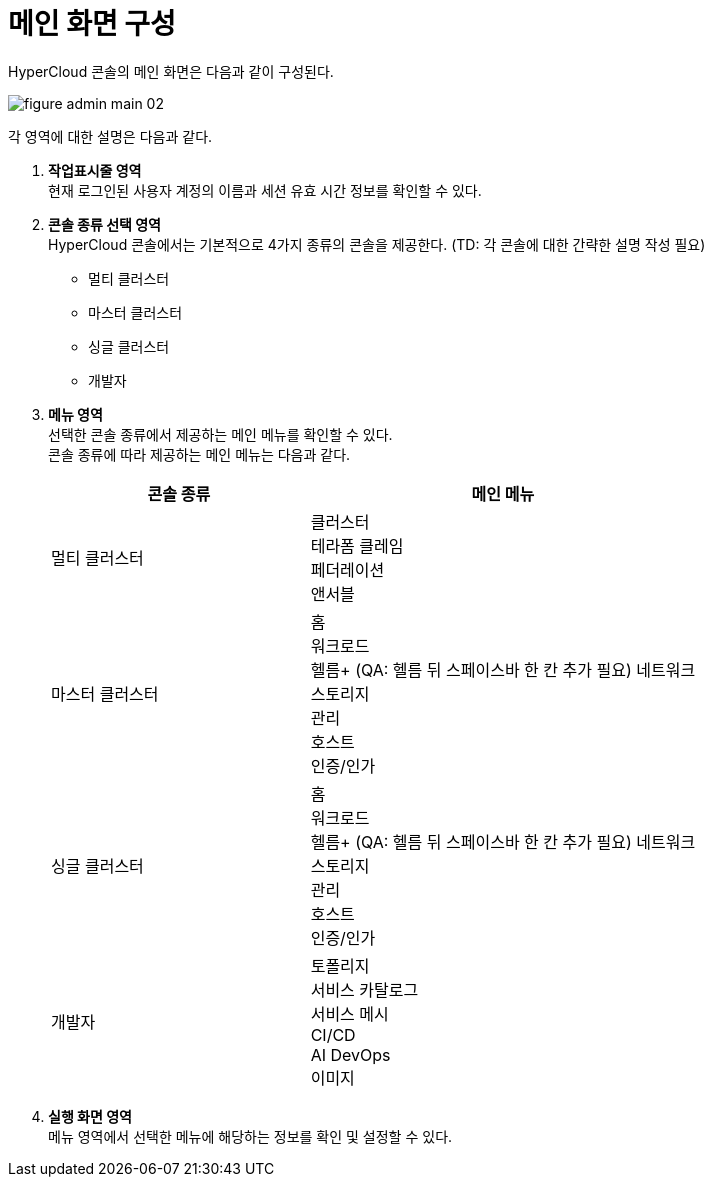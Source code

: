= 메인 화면 구성

HyperCloud 콘솔의 메인 화면은 다음과 같이 구성된다.

image::../images/figure_admin_main_02.png[]

각 영역에 대한 설명은 다음과 같다.

<1> *작업표시줄 영역* +
현재 로그인된 사용자 계정의 이름과 세션 유효 시간 정보를 확인할 수 있다.

<2> *콘솔 종류 선택 영역*  +
HyperCloud 콘솔에서는 기본적으로 4가지 종류의 콘솔을 제공한다. (TD: 각 콘솔에 대한 간략한 설명 작성 필요)

* 멀티 클러스터
* 마스터 클러스터
* 싱글 클러스터
* 개발자

<3> *메뉴 영역* +
선택한 콘솔 종류에서 제공하는 메인 메뉴를 확인할 수 있다. +
콘솔 종류에 따라 제공하는 메인 메뉴는 다음과 같다.
+
[width="100%",options="header", cols="2,3"]
|====================
|콘솔 종류|메인 메뉴  
|멀티 클러스터|클러스터 +
테라폼 클레임 +
페더레이션 +
앤서블
|마스터 클러스터|홈 +
워크로드 +
헬름+ (QA: 헬름 뒤 스페이스바 한 칸 추가 필요)
네트워크 +
스토리지 +
관리 +
호스트 +
인증/인가
|싱글 클러스터|홈 +
워크로드 +
헬름+ (QA: 헬름 뒤 스페이스바 한 칸 추가 필요)
네트워크 +
스토리지 +
관리 +
호스트 +
인증/인가
|개발자|토폴리지 +
서비스 카탈로그 +
서비스 메시 +
CI/CD +
AI DevOps +
이미지
|====================

<4> *실행 화면 영역* +
메뉴 영역에서 선택한 메뉴에 해당하는 정보를 확인 및 설정할 수 있다.
